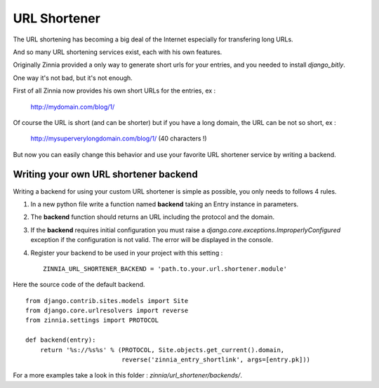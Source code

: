 URL Shortener
=============

The URL shortening has becoming a big deal of the Internet especially for
transfering long URLs.

And so many URL shortening services exist, each with his own features.

Originally Zinnia provided a only way to generate short urls for your
entries, and you needed to install *django_bitly*.

One way it's not bad, but it's not enough.

First of all Zinnia now provides his own short URLs for the entries, ex :

  http://mydomain.com/blog/1/

Of course the URL is short (and can be shorter) but if you have a long
domain, the URL can be not so short, ex :

  http://mysuperverylongdomain.com/blog/1/ (40 characters !)

But now you can easily change this behavior and use your favorite URL
shortener service by writing a backend.


Writing your own URL shortener backend
--------------------------------------

Writing a backend for using your custom URL shortener is simple as
possible, you only needs to follows 4 rules.

#. In a new python file write a function named **backend** taking an Entry
   instance in parameters.

#. The **backend** function should returns an URL including the protocol
   and the domain.

#. If the **backend** requires initial configuration you must raise a
   *django.core.exceptions.ImproperlyConfigured* exception if the
   configuration is not valid. The error will be displayed in the console.

#. Register your backend to be used in your project with this setting : ::

    ZINNIA_URL_SHORTENER_BACKEND = 'path.to.your.url.shortener.module'

Here the source code of the default backend. ::

    from django.contrib.sites.models import Site
    from django.core.urlresolvers import reverse
    from zinnia.settings import PROTOCOL

    def backend(entry):
        return '%s://%s%s' % (PROTOCOL, Site.objects.get_current().domain,
                              reverse('zinnia_entry_shortlink', args=[entry.pk]))

For a more examples take a look in this folder : *zinnia/url_shortener/backends/*.
